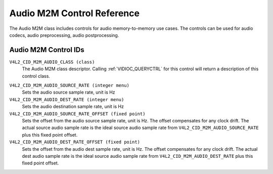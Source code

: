 .. SPDX-License-Identifier: GFDL-1.1-no-invariants-or-later

.. _audiom2m-controls:

***************************
Audio M2M Control Reference
***************************

The Audio M2M class includes controls for audio memory-to-memory
use cases. The controls can be used for audio codecs, audio
preprocessing, audio postprocessing.

Audio M2M Control IDs
-----------------------

.. _audiom2m-control-id:

``V4L2_CID_M2M_AUDIO_CLASS (class)``
    The Audio M2M class descriptor. Calling
    :ref:`VIDIOC_QUERYCTRL` for this control will
    return a description of this control class.

.. _v4l2-audio-asrc:

``V4L2_CID_M2M_AUDIO_SOURCE_RATE (integer menu)``
    Sets the audio source sample rate, unit is Hz

``V4L2_CID_M2M_AUDIO_DEST_RATE (integer menu)``
    Sets the audio destination sample rate, unit is Hz

``V4L2_CID_M2M_AUDIO_SOURCE_RATE_OFFSET (fixed point)``
    Sets the offset from the audio source sample rate, unit is Hz.
    The offset compensates for any clock drift. The actual source audio sample
    rate is the ideal source audio sample rate from
    ``V4L2_CID_M2M_AUDIO_SOURCE_RATE`` plus this fixed point offset.

``V4L2_CID_M2M_AUDIO_DEST_RATE_OFFSET (fixed point)``
    Sets the offset from the audio dest sample rate, unit is Hz.
    The offset compensates for any clock drift. The actual dest audio sample
    rate is the ideal source audio sample rate from
    ``V4L2_CID_M2M_AUDIO_DEST_RATE`` plus this fixed point offset.
